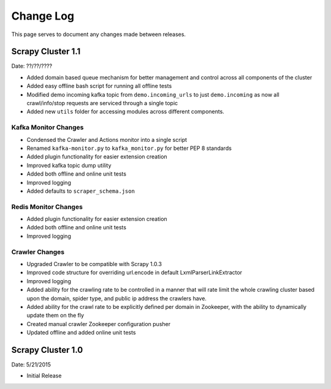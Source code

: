 Change Log
=============

This page serves to document any changes made between releases.

Scrapy Cluster 1.1
-----------

Date: ??/??/????

- Added domain based queue mechanism for better management and control across all components of the cluster

- Added easy offline bash script for running all offline tests

- Modified demo incoming kafka topic from ``demo.incoming_urls`` to just ``demo.incoming`` as now all crawl/info/stop requests are serviced through a single topic

- Added new ``utils`` folder for accessing modules across different components.

Kafka Monitor Changes
^^^^^^^^^^^^^^^^^^^^^

- Condensed the Crawler and Actions monitor into a single script

- Renamed ``kafka-monitor.py`` to ``kafka_monitor.py`` for better PEP 8 standards

- Added plugin functionality for easier extension creation

- Improved kafka topic dump utility

- Added both offline and online unit tests

- Improved logging

- Added defaults to ``scraper_schema.json``

Redis Monitor Changes
^^^^^^^^^^^^^^^^^^^^^

- Added plugin functionality for easier extension creation

- Added both offline and online unit tests

- Improved logging

Crawler Changes
^^^^^^^^^^^^^^^^^^^^^

- Upgraded Crawler to be compatible with Scrapy 1.0.3

- Improved code structure for overriding url.encode in default LxmlParserLinkExtractor

- Improved logging

- Added ability for the crawling rate to be controlled in a manner that will rate limit the whole crawling cluster based upon the domain, spider type, and public ip address the crawlers have.

- Added ability for the crawl rate to be explicitly defined per domain in Zookeeper, with the ability to dynamically update them on the fly

- Created manual crawler Zookeeper configuration pusher

- Updated offline and added online unit tests

Scrapy Cluster 1.0
---------------------

Date: 5/21/2015

- Initial Release